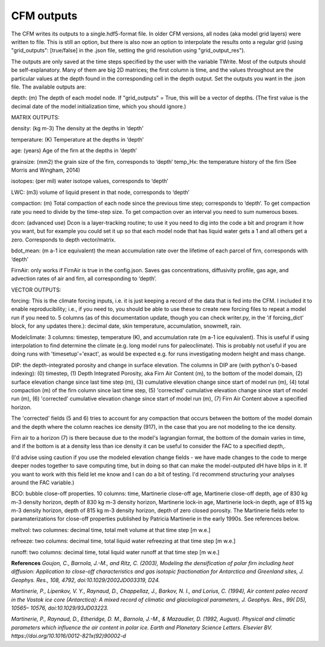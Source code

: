 CFM outputs
===========

The CFM writes its outputs to a single.hdf5-format file. In older CFM versions, all nodes (aka model grid layers) were written to file. This is still an option, but there is also now an option to interpolate the results onto a regular grid (using "grid_outputs": [true/false] in the .json file, setting the grid resolution using "grid_output_res").

The outputs are only saved at the time steps specified by the user with the variable TWrite. Most of the outputs should be self-explanatory. Many of them are big 2D matrices; the first column is time, and the values throughout are the particular values at the depth found in the corresponding cell in the depth output. Set the outputs you want in the .json file. The available outputs are:

depth: (m) The depth of each model node. If "grid_outputs" = True, this will be a vector of depths. (The first value is the decimal date of the model initialization time, which you should ignore.)

MATRIX OUTPUTS:

density: (kg m-3) The density at the depths in ‘depth'

temperature: (K) Temperature at the depths in ‘depth’

age: (years) Age of the firn at the depths in ‘depth’

grainsize: (mm2) the grain size of the firn, corresponds to ‘depth’
temp_Hx: the temperature history of the firn (See Morris and Wingham, 2014)

isotopes: (per mil) water isotope values, corresponds to ‘depth’

LWC: (m3) volume of liquid present in that node, corresponds to ‘depth’

compaction: (m) Total compaction of each node since the previous time step; corresponds to ‘depth’. To get compaction rate you need to divide by the time-step size. To get compaction over an interval you need to sum numerous boxes.

dcon: (advanced use) Dcon is a layer-tracking routine; to use it you need to dig into the code a bit and program it how you want, but for example you could set it up so that each model node that has liquid water gets a 1 and all others get a zero. Corresponds to depth vector/matrix.

bdot_mean: (m a-1 ice equivalent) the mean accumulation rate over the lifetime of each parcel of firn, corresponds with ‘depth’

FirnAir: only works if FirnAir is true in the config.json. Saves gas concentrations, diffusivity profile, gas age, and advection rates of air and firn, all corresponding to ‘depth’.

VECTOR OUTPUTS:

forcing: This is the climate forcing inputs, i.e. it is just keeping a record of the data that is fed into the CFM. I included it to enable reproducibility; i.e., if you need to, you should be able to use these to create new forcing files to repeat a model run if you need to. 5 columns (as of this documentation update, though you can check writer.py, in the 'if forcing_dict' block, for any updates there.): decimal date, skin temperature, accumulation, snowmelt, rain.

Modelclimate: 3 columns: timestep, temperature (K), and accumulation rate (m a-1 ice equivalent). This is useful if using interpolation to find determine the climate (e.g. long model runs for paleoclimate). This is probably not useful if you are doing runs with 'timesetup'='exact', as would be expected e.g. for runs investigating modern height and mass change.

DIP: the depth-integrated porosity and change in surface elevation. The columns in DIP are (with python's 0-based indexing):
(0) timestep, (1) Depth Integrated Porosity, aka Firn Air Content (m), to the bottom of the model domain, (2) surface elevation change since last time step (m), (3) cumulative elevation change since start of model run (m), (4) total compaction (m) of the firn column since last time step, (5) 'corrected' cumulative elevation change since start of model run (m), (6) 'corrected' cumulative elevation change since start of model run (m), (7) Firn Air Content above a specified horizon.

The 'corrected' fields (5 and 6) tries to account for any compaction that occurs between the bottom of the model domain and the depth where the column reaches ice density (917), in the case that you are not modeling to the ice density.

Firn air to a horizon (7) is there because due to the model's lagrangian format, the bottom of the domain varies in time, and if the bottom is at a density less than ice density it can be useful to consider the FAC to a specified depth,.

(I'd advise using caution if you use the modeled elevation change fields - we have made changes to the code to merge deeper nodes together to save computing time, but in doing so that can make the model-outputed dH have blips in it. If you want to work with this field let me know and I can do a bit of testing. I'd recommend structuring your analyses around the FAC variable.)

BCO: bubble close-off properties. 10 columns: time, Martinerie close-off age, Martinerie close-off depth, age of 830 kg m-3 density horizon, depth of 830 kg m-3 density horizon, Martinerie lock-in age, Martinerie lock-in depth, age of 815 kg m-3 density horizon, depth of 815 kg m-3 density horizon, depth of zero closed porosity. The Martinerie fields refer to paramaterizations for close-off properties published by Patricia Martinerie in the early 1990s. See references below. 

meltvol: two columnes: decimal time, total melt volume at that time step [m w.e.]

refreeze: two columns: decimal time, total liquid water refreezing at that time step [m w.e.]

runoff: two columns: decimal time, total liquid water runoff at that time step [m w.e.]

**References**
*Goujon, C., Barnola, J.-M., and Ritz, C. (2003), Modeling the densification of polar firn including heat diffusion: Application to close-off characteristics and gas isotopic fractionation for Antarctica and Greenland sites, J. Geophys. Res., 108, 4792, doi:10.1029/2002JD003319, D24.*

*Martinerie, P., Lipenkov, V. Y., Raynaud, D., Chappellaz, J., Barkov, N. I., and Lorius, C. (1994), Air content paleo record in the Vostok ice core (Antarctica): A mixed record of climatic and glaciological parameters, J. Geophys. Res., 99( D5), 10565– 10576, doi:10.1029/93JD03223.*

*Martinerie, P., Raynaud, D., Etheridge, D. M., Barnola, J.-M., & Mazaudier, D. (1992, August). Physical and climatic parameters which influence the air content in polar ice. Earth and Planetary Science Letters. Elsevier BV. https://doi.org/10.1016/0012-821x(92)90002-d*

